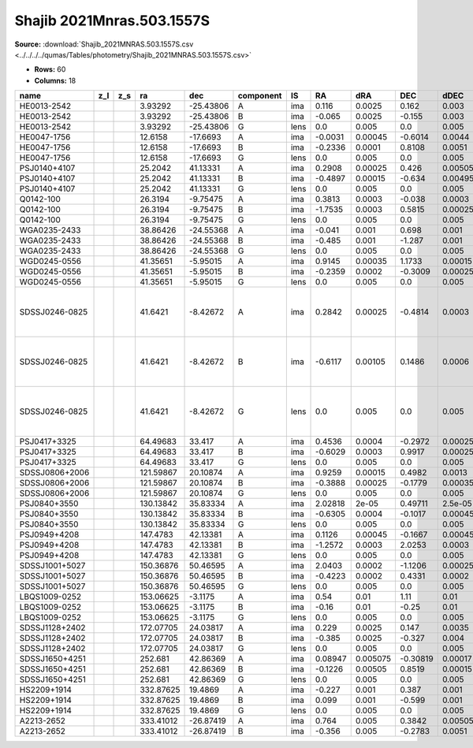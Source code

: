 Shajib 2021Mnras.503.1557S
==========================

**Source:** :download:`Shajib_2021MNRAS.503.1557S.csv <../../../../qumas/Tables/photometry/Shajib_2021MNRAS.503.1557S.csv>`

- **Rows:** 60
- **Columns:** 18

+----------------+-----+-----+-----------+-----------+-----------+------+---------+----------+----------+---------+---------+---------------+--------------------+-----------+------------+---------------------+------------------------------------------+
| name           | z_l | z_s | ra        | dec       | component | IS   | RA      | dRA      | DEC      | dDEC    | band_K' | error_K'      | photometric_system | Telescope | instrument | Bibcode             | notes                                    |
+================+=====+=====+===========+===========+===========+======+=========+==========+==========+=========+=========+===============+====================+===========+============+=====================+==========================================+
| HE0013-2542    |     |     | 3.93292   | -25.43806 | A         | ima  | 0.116   | 0.0025   | 0.162    | 0.003   | 13.18   | 0.03          | AB                 | Keck      | NIRC2      | 2021MNRAS.503.1557S |                                          |
+----------------+-----+-----+-----------+-----------+-----------+------+---------+----------+----------+---------+---------+---------------+--------------------+-----------+------------+---------------------+------------------------------------------+
| HE0013-2542    |     |     | 3.93292   | -25.43806 | B         | ima  | -0.065  | 0.0025   | -0.155   | 0.003   | 13.1085 | 0.03000266655 | AB                 | Keck      | NIRC2      | 2021MNRAS.503.1557S |                                          |
+----------------+-----+-----+-----------+-----------+-----------+------+---------+----------+----------+---------+---------+---------------+--------------------+-----------+------------+---------------------+------------------------------------------+
| HE0013-2542    |     |     | 3.93292   | -25.43806 | G         | lens | 0.0     | 0.005    | 0.0      | 0.005   | 17.79   | 0.04242640687 | AB                 | Keck      | NIRC2      | 2021MNRAS.503.1557S |                                          |
+----------------+-----+-----+-----------+-----------+-----------+------+---------+----------+----------+---------+---------+---------------+--------------------+-----------+------------+---------------------+------------------------------------------+
| HE0047-1756    |     |     | 12.6158   | -17.6693  | A         | ima  | -0.0031 | 0.00045  | -0.6014  | 0.0044  | 15.1    | 0.04          | AB                 | Keck      | NIRC2      | 2021MNRAS.503.1557S |                                          |
+----------------+-----+-----+-----------+-----------+-----------+------+---------+----------+----------+---------+---------+---------------+--------------------+-----------+------------+---------------------+------------------------------------------+
| HE0047-1756    |     |     | 12.6158   | -17.6693  | B         | ima  | -0.2336 | 0.0001   | 0.8108   | 0.0051  | 13.41   | 0.04472135955 | AB                 | Keck      | NIRC2      | 2021MNRAS.503.1557S |                                          |
+----------------+-----+-----+-----------+-----------+-----------+------+---------+----------+----------+---------+---------+---------------+--------------------+-----------+------------+---------------------+------------------------------------------+
| HE0047-1756    |     |     | 12.6158   | -17.6693  | G         | lens | 0.0     | 0.005    | 0.0      | 0.005   | 15.05   | 0.0894427191  | AB                 | Keck      | NIRC2      | 2021MNRAS.503.1557S |                                          |
+----------------+-----+-----+-----------+-----------+-----------+------+---------+----------+----------+---------+---------+---------------+--------------------+-----------+------------+---------------------+------------------------------------------+
| PSJ0140+4107   |     |     | 25.2042   | 41.13331  | A         | ima  | 0.2908  | 0.00025  | 0.426    | 0.00505 | 14.6    | 0.03          | AB                 | Keck      | NIRC2      | 2021MNRAS.503.1557S |                                          |
+----------------+-----+-----+-----------+-----------+-----------+------+---------+----------+----------+---------+---------+---------------+--------------------+-----------+------------+---------------------+------------------------------------------+
| PSJ0140+4107   |     |     | 25.2042   | 41.13331  | B         | ima  | -0.4897 | 0.00015  | -0.634   | 0.00495 | 14.003  | 0.03001666204 | AB                 | Keck      | NIRC2      | 2021MNRAS.503.1557S |                                          |
+----------------+-----+-----+-----------+-----------+-----------+------+---------+----------+----------+---------+---------+---------------+--------------------+-----------+------------+---------------------+------------------------------------------+
| PSJ0140+4107   |     |     | 25.2042   | 41.13331  | G         | lens | 0.0     | 0.005    | 0.0      | 0.005   | 15.21   | 0.05          | AB                 | Keck      | NIRC2      | 2021MNRAS.503.1557S |                                          |
+----------------+-----+-----+-----------+-----------+-----------+------+---------+----------+----------+---------+---------+---------------+--------------------+-----------+------------+---------------------+------------------------------------------+
| Q0142-100      |     |     | 26.3194   | -9.75475  | A         | ima  | 0.3813  | 0.0003   | -0.038   | 0.0003  | 15.59   | 0.03          | AB                 | Keck      | NIRC2      | 2021MNRAS.503.1557S |                                          |
+----------------+-----+-----+-----------+-----------+-----------+------+---------+----------+----------+---------+---------+---------------+--------------------+-----------+------------+---------------------+------------------------------------------+
| Q0142-100      |     |     | 26.3194   | -9.75475  | B         | ima  | -1.7535 | 0.0003   | 0.5815   | 0.00025 | 13.492  | 0.03014962686 | AB                 | Keck      | NIRC2      | 2021MNRAS.503.1557S |                                          |
+----------------+-----+-----+-----------+-----------+-----------+------+---------+----------+----------+---------+---------+---------------+--------------------+-----------+------------+---------------------+------------------------------------------+
| Q0142-100      |     |     | 26.3194   | -9.75475  | G         | lens | 0.0     | 0.005    | 0.0      | 0.005   | 14.69   | 0.0316227766  | AB                 | Keck      | NIRC2      | 2021MNRAS.503.1557S |                                          |
+----------------+-----+-----+-----------+-----------+-----------+------+---------+----------+----------+---------+---------+---------------+--------------------+-----------+------------+---------------------+------------------------------------------+
| WGA0235-2433   |     |     | 38.86426  | -24.55368 | A         | ima  | -0.041  | 0.001    | 0.698    | 0.001   | 14.87   | 0.03          | AB                 | Keck      | NIRC2      | 2021MNRAS.503.1557S |                                          |
+----------------+-----+-----+-----------+-----------+-----------+------+---------+----------+----------+---------+---------+---------------+--------------------+-----------+------------+---------------------+------------------------------------------+
| WGA0235-2433   |     |     | 38.86426  | -24.55368 | B         | ima  | -0.485  | 0.001    | -1.287   | 0.001   | 15.182  | 0.03006659276 | AB                 | Keck      | NIRC2      | 2021MNRAS.503.1557S |                                          |
+----------------+-----+-----+-----------+-----------+-----------+------+---------+----------+----------+---------+---------+---------------+--------------------+-----------+------------+---------------------+------------------------------------------+
| WGA0235-2433   |     |     | 38.86426  | -24.55368 | G         | lens | 0.0     | 0.005    | 0.0      | 0.005   | 13.86   | 0.0316227766  | AB                 | Keck      | NIRC2      | 2021MNRAS.503.1557S |                                          |
+----------------+-----+-----+-----------+-----------+-----------+------+---------+----------+----------+---------+---------+---------------+--------------------+-----------+------------+---------------------+------------------------------------------+
| WGD0245-0556   |     |     | 41.35651  | -5.95015  | A         | ima  | 0.9145  | 0.00035  | 1.1733   | 0.00015 | 15.63   | 0.03          | AB                 | Keck      | NIRC2      | 2021MNRAS.503.1557S |                                          |
+----------------+-----+-----+-----------+-----------+-----------+------+---------+----------+----------+---------+---------+---------------+--------------------+-----------+------------+---------------------+------------------------------------------+
| WGD0245-0556   |     |     | 41.35651  | -5.95015  | B         | ima  | -0.2359 | 0.0002   | -0.3009  | 0.00025 | 16.007  | 0.03014962686 | AB                 | Keck      | NIRC2      | 2021MNRAS.503.1557S |                                          |
+----------------+-----+-----+-----------+-----------+-----------+------+---------+----------+----------+---------+---------+---------------+--------------------+-----------+------------+---------------------+------------------------------------------+
| WGD0245-0556   |     |     | 41.35651  | -5.95015  | G         | lens | 0.0     | 0.005    | 0.0      | 0.005   | 14.64   | 0.0316227766  | AB                 | Keck      | NIRC2      | 2021MNRAS.503.1557S |                                          |
+----------------+-----+-----+-----------+-----------+-----------+------+---------+----------+----------+---------+---------+---------------+--------------------+-----------+------------+---------------------+------------------------------------------+
| SDSSJ0246-0825 |     |     | 41.6421   | -8.42672  | A         | ima  | 0.2842  | 0.00025  | -0.4814  | 0.0003  | 14.14   | 0.03          | AB                 | Keck      | NIRC2      | 2021MNRAS.503.1557S | coordinate errata in paper they put J02… |
+----------------+-----+-----+-----------+-----------+-----------+------+---------+----------+----------+---------+---------+---------------+--------------------+-----------+------------+---------------------+------------------------------------------+
| SDSSJ0246-0825 |     |     | 41.6421   | -8.42672  | B         | ima  | -0.6117 | 0.00105  | 0.1486   | 0.0006  | 15.93   | 0.03605551275 | AB                 | Keck      | NIRC2      | 2021MNRAS.503.1557S | coordinate errata in paper they put J02… |
+----------------+-----+-----+-----------+-----------+-----------+------+---------+----------+----------+---------+---------+---------------+--------------------+-----------+------------+---------------------+------------------------------------------+
| SDSSJ0246-0825 |     |     | 41.6421   | -8.42672  | G         | lens | 0.0     | 0.005    | 0.0      | 0.005   | 15.91   | 0.04242640687 | AB                 | Keck      | NIRC2      | 2021MNRAS.503.1557S | coordinate errata in paper they put J02… |
+----------------+-----+-----+-----------+-----------+-----------+------+---------+----------+----------+---------+---------+---------------+--------------------+-----------+------------+---------------------+------------------------------------------+
| PSJ0417+3325   |     |     | 64.49683  | 33.417    | A         | ima  | 0.4536  | 0.0004   | -0.2972  | 0.00025 | 15.58   | 0.03          | AB                 | Keck      | NIRC2      | 2021MNRAS.503.1557S |                                          |
+----------------+-----+-----+-----------+-----------+-----------+------+---------+----------+----------+---------+---------+---------------+--------------------+-----------+------------+---------------------+------------------------------------------+
| PSJ0417+3325   |     |     | 64.49683  | 33.417    | B         | ima  | -0.6029 | 0.0003   | 0.9917   | 0.00025 | 15.003  | 0.03006659276 | AB                 | Keck      | NIRC2      | 2021MNRAS.503.1557S |                                          |
+----------------+-----+-----+-----------+-----------+-----------+------+---------+----------+----------+---------+---------+---------------+--------------------+-----------+------------+---------------------+------------------------------------------+
| PSJ0417+3325   |     |     | 64.49683  | 33.417    | G         | lens | 0.0     | 0.005    | 0.0      | 0.005   | 17.312  | 0.03041381265 | AB                 | Keck      | NIRC2      | 2021MNRAS.503.1557S |                                          |
+----------------+-----+-----+-----------+-----------+-----------+------+---------+----------+----------+---------+---------+---------------+--------------------+-----------+------------+---------------------+------------------------------------------+
| SDSSJ0806+2006 |     |     | 121.59867 | 20.10874  | A         | ima  | 0.9259  | 0.00015  | 0.4982   | 0.0013  | 15.44   | 0.03          | AB                 | Keck      | NIRC2      | 2021MNRAS.503.1557S |                                          |
+----------------+-----+-----+-----------+-----------+-----------+------+---------+----------+----------+---------+---------+---------------+--------------------+-----------+------------+---------------------+------------------------------------------+
| SDSSJ0806+2006 |     |     | 121.59867 | 20.10874  | B         | ima  | -0.3888 | 0.00025  | -0.1779  | 0.00035 | 16.409  | 0.03006659276 | AB                 | Keck      | NIRC2      | 2021MNRAS.503.1557S |                                          |
+----------------+-----+-----+-----------+-----------+-----------+------+---------+----------+----------+---------+---------+---------------+--------------------+-----------+------------+---------------------+------------------------------------------+
| SDSSJ0806+2006 |     |     | 121.59867 | 20.10874  | G         | lens | 0.0     | 0.005    | 0.0      | 0.005   | 14.93   | 0.0316227766  | AB                 | Keck      | NIRC2      | 2021MNRAS.503.1557S |                                          |
+----------------+-----+-----+-----------+-----------+-----------+------+---------+----------+----------+---------+---------+---------------+--------------------+-----------+------------+---------------------+------------------------------------------+
| PSJ0840+3550   |     |     | 130.13842 | 35.83334  | A         | ima  | 2.02818 | 2e-05    | 0.49711  | 2.5e-05 | 16.4    | 0.03          | AB                 | Keck      | NIRC2      | 2021MNRAS.503.1557S |                                          |
+----------------+-----+-----+-----------+-----------+-----------+------+---------+----------+----------+---------+---------+---------------+--------------------+-----------+------------+---------------------+------------------------------------------+
| PSJ0840+3550   |     |     | 130.13842 | 35.83334  | B         | ima  | -0.6305 | 0.0004   | -0.1017  | 0.00045 | 17.58   | 0.0316227766  | AB                 | Keck      | NIRC2      | 2021MNRAS.503.1557S |                                          |
+----------------+-----+-----+-----------+-----------+-----------+------+---------+----------+----------+---------+---------+---------------+--------------------+-----------+------------+---------------------+------------------------------------------+
| PSJ0840+3550   |     |     | 130.13842 | 35.83334  | G         | lens | 0.0     | 0.005    | 0.0      | 0.005   | 19.055  | 0.03006659276 | AB                 | Keck      | NIRC2      | 2021MNRAS.503.1557S |                                          |
+----------------+-----+-----+-----------+-----------+-----------+------+---------+----------+----------+---------+---------+---------------+--------------------+-----------+------------+---------------------+------------------------------------------+
| PSJ0949+4208   |     |     | 147.4783  | 42.13381  | A         | ima  | 0.1126  | 0.00045  | -0.1667  | 0.00045 | 17.06   | 0.03          | AB                 | Keck      | NIRC2      | 2021MNRAS.503.1557S |                                          |
+----------------+-----+-----+-----------+-----------+-----------+------+---------+----------+----------+---------+---------+---------------+--------------------+-----------+------------+---------------------+------------------------------------------+
| PSJ0949+4208   |     |     | 147.4783  | 42.13381  | B         | ima  | -1.2572 | 0.0003   | 2.0253   | 0.0003  | 15.43   | 0.0316227766  | AB                 | Keck      | NIRC2      | 2021MNRAS.503.1557S |                                          |
+----------------+-----+-----+-----------+-----------+-----------+------+---------+----------+----------+---------+---------+---------------+--------------------+-----------+------------+---------------------+------------------------------------------+
| PSJ0949+4208   |     |     | 147.4783  | 42.13381  | G         | lens | 0.0     | 0.005    | 0.0      | 0.005   | 14.11   | 0.0316227766  | AB                 | Keck      | NIRC2      | 2021MNRAS.503.1557S |                                          |
+----------------+-----+-----+-----------+-----------+-----------+------+---------+----------+----------+---------+---------+---------------+--------------------+-----------+------------+---------------------+------------------------------------------+
| SDSSJ1001+5027 |     |     | 150.36876 | 50.46595  | A         | ima  | 2.0403  | 0.0002   | -1.1206  | 0.00025 | 14.17   | 0.03          | AB                 | Keck      | NIRC2      | 2021MNRAS.503.1557S |                                          |
+----------------+-----+-----+-----------+-----------+-----------+------+---------+----------+----------+---------+---------+---------------+--------------------+-----------+------------+---------------------+------------------------------------------+
| SDSSJ1001+5027 |     |     | 150.36876 | 50.46595  | B         | ima  | -0.4223 | 0.0002   | 0.4331   | 0.0002  | 14.282  | 0.03001666204 | AB                 | Keck      | NIRC2      | 2021MNRAS.503.1557S |                                          |
+----------------+-----+-----+-----------+-----------+-----------+------+---------+----------+----------+---------+---------+---------------+--------------------+-----------+------------+---------------------+------------------------------------------+
| SDSSJ1001+5027 |     |     | 150.36876 | 50.46595  | G         | lens | 0.0     | 0.005    | 0.0      | 0.005   | 14.796  | 0.03014962686 | AB                 | Keck      | NIRC2      | 2021MNRAS.503.1557S |                                          |
+----------------+-----+-----+-----------+-----------+-----------+------+---------+----------+----------+---------+---------+---------------+--------------------+-----------+------------+---------------------+------------------------------------------+
| LBQS1009-0252  |     |     | 153.06625 | -3.1175   | A         | ima  | 0.54    | 0.01     | 1.11     | 0.01    | 14.81   | 0.03          | AB                 | Keck      | NIRC2      | 2021MNRAS.503.1557S |                                          |
+----------------+-----+-----+-----------+-----------+-----------+------+---------+----------+----------+---------+---------+---------------+--------------------+-----------+------------+---------------------+------------------------------------------+
| LBQS1009-0252  |     |     | 153.06625 | -3.1175   | B         | ima  | -0.16   | 0.01     | -0.25    | 0.01    | 16.18   | 0.0316227766  | AB                 | Keck      | NIRC2      | 2021MNRAS.503.1557S |                                          |
+----------------+-----+-----+-----------+-----------+-----------+------+---------+----------+----------+---------+---------+---------------+--------------------+-----------+------------+---------------------+------------------------------------------+
| LBQS1009-0252  |     |     | 153.06625 | -3.1175   | G         | lens | 0.0     | 0.005    | 0.0      | 0.005   | 16.58   | 0.1529705854  | AB                 | Keck      | NIRC2      | 2021MNRAS.503.1557S |                                          |
+----------------+-----+-----+-----------+-----------+-----------+------+---------+----------+----------+---------+---------+---------------+--------------------+-----------+------------+---------------------+------------------------------------------+
| SDSSJ1128+2402 |     |     | 172.07705 | 24.03817  | A         | ima  | 0.229   | 0.0025   | 0.147    | 0.0035  | 15.56   | 0.03          | AB                 | Keck      | NIRC2      | 2021MNRAS.503.1557S |                                          |
+----------------+-----+-----+-----------+-----------+-----------+------+---------+----------+----------+---------+---------+---------------+--------------------+-----------+------------+---------------------+------------------------------------------+
| SDSSJ1128+2402 |     |     | 172.07705 | 24.03817  | B         | ima  | -0.385  | 0.0025   | -0.327   | 0.004   | 15.4    | 0.03605551275 | AB                 | Keck      | NIRC2      | 2021MNRAS.503.1557S |                                          |
+----------------+-----+-----+-----------+-----------+-----------+------+---------+----------+----------+---------+---------+---------------+--------------------+-----------+------------+---------------------+------------------------------------------+
| SDSSJ1128+2402 |     |     | 172.07705 | 24.03817  | G         | lens | 0.0     | 0.005    | 0.0      | 0.005   | 16.94   | 0.1236931688  | AB                 | Keck      | NIRC2      | 2021MNRAS.503.1557S |                                          |
+----------------+-----+-----+-----------+-----------+-----------+------+---------+----------+----------+---------+---------+---------------+--------------------+-----------+------------+---------------------+------------------------------------------+
| SDSSJ1650+4251 |     |     | 252.681   | 42.86369  | A         | ima  | 0.08947 | 0.005075 | -0.30819 | 0.00017 | 16.1    | 0.06          | AB                 | Keck      | NIRC2      | 2021MNRAS.503.1557S |                                          |
+----------------+-----+-----+-----------+-----------+-----------+------+---------+----------+----------+---------+---------+---------------+--------------------+-----------+------------+---------------------+------------------------------------------+
| SDSSJ1650+4251 |     |     | 252.681   | 42.86369  | B         | ima  | -0.1226 | 0.00505  | 0.8519   | 0.00015 | 14.65   | 0.06708203932 | AB                 | Keck      | NIRC2      | 2021MNRAS.503.1557S |                                          |
+----------------+-----+-----+-----------+-----------+-----------+------+---------+----------+----------+---------+---------+---------------+--------------------+-----------+------------+---------------------+------------------------------------------+
| SDSSJ1650+4251 |     |     | 252.681   | 42.86369  | G         | lens | 0.0     | 0.005    | 0.0      | 0.005   | 15.6    | 0.3354101966  | AB                 | Keck      | NIRC2      | 2021MNRAS.503.1557S |                                          |
+----------------+-----+-----+-----------+-----------+-----------+------+---------+----------+----------+---------+---------+---------------+--------------------+-----------+------------+---------------------+------------------------------------------+
| HS2209+1914    |     |     | 332.87625 | 19.4869   | A         | ima  | -0.227  | 0.001    | 0.387    | 0.001   | 12.43   | 0.03          | AB                 | Keck      | NIRC2      | 2021MNRAS.503.1557S |                                          |
+----------------+-----+-----+-----------+-----------+-----------+------+---------+----------+----------+---------+---------+---------------+--------------------+-----------+------------+---------------------+------------------------------------------+
| HS2209+1914    |     |     | 332.87625 | 19.4869   | B         | ima  | 0.099   | 0.001    | -0.599   | 0.001   | 12.569  | 0.03001666204 | AB                 | Keck      | NIRC2      | 2021MNRAS.503.1557S |                                          |
+----------------+-----+-----+-----------+-----------+-----------+------+---------+----------+----------+---------+---------+---------------+--------------------+-----------+------------+---------------------+------------------------------------------+
| HS2209+1914    |     |     | 332.87625 | 19.4869   | G         | lens | 0.0     | 0.005    | 0.0      | 0.005   | 15.73   | 0.05          | AB                 | Keck      | NIRC2      | 2021MNRAS.503.1557S |                                          |
+----------------+-----+-----+-----------+-----------+-----------+------+---------+----------+----------+---------+---------+---------------+--------------------+-----------+------------+---------------------+------------------------------------------+
| A2213-2652     |     |     | 333.41012 | -26.87419 | A         | ima  | 0.764   | 0.005    | 0.3842   | 0.00505 | 14.68   | 0.03          | AB                 | Keck      | NIRC2      | 2021MNRAS.503.1557S |                                          |
+----------------+-----+-----+-----------+-----------+-----------+------+---------+----------+----------+---------+---------+---------------+--------------------+-----------+------------+---------------------+------------------------------------------+
| A2213-2652     |     |     | 333.41012 | -26.87419 | B         | ima  | -0.356  | 0.005    | -0.2783  | 0.0051  | 16.8    | 0.03605551275 | AB                 | Keck      | NIRC2      | 2021MNRAS.503.1557S |                                          |
+----------------+-----+-----+-----------+-----------+-----------+------+---------+----------+----------+---------+---------+---------------+--------------------+-----------+------------+---------------------+------------------------------------------+


